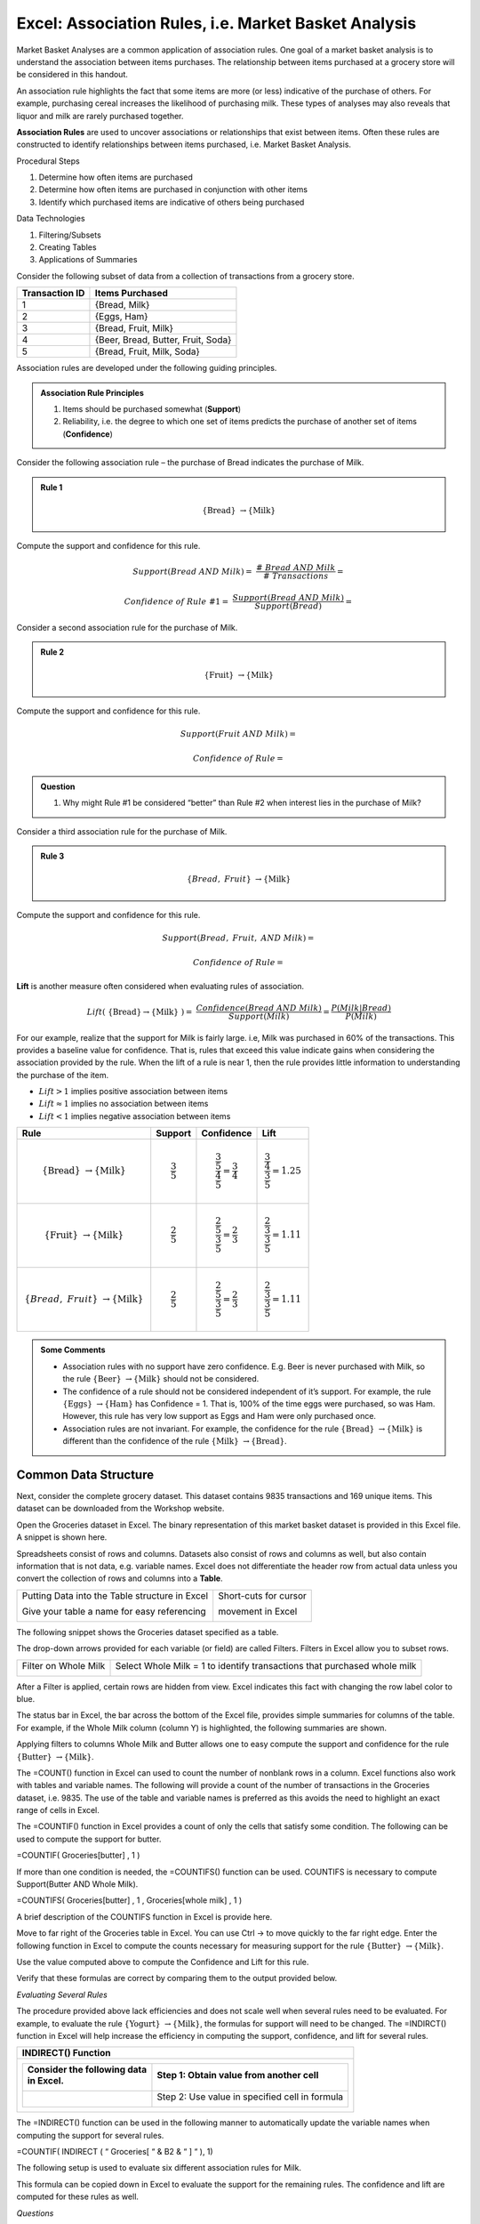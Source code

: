 Excel: Association Rules, i.e. Market Basket Analysis
=====================================================

Market Basket Analyses are a common application of association rules.
One goal of a market basket analysis is to understand the association
between items purchases. The relationship between items purchased at a
grocery store will be considered in this handout.

|image1|

An association rule highlights the fact that some items are more (or
less) indicative of the purchase of others. For example, purchasing
cereal increases the likelihood of purchasing milk. These types of
analyses may also reveals that liquor and milk are rarely purchased
together.

|image3|

**Association Rules** are used to uncover associations or relationships
that exist between items. Often these rules are constructed to identify
relationships between items purchased, i.e. Market Basket Analysis.

Procedural Steps

1. Determine how often items are purchased

2. Determine how often items are purchased in conjunction with other
   items

3. Identify which purchased items are indicative of others being
   purchased

Data Technologies

1. Filtering/Subsets

2. Creating Tables

3. Applications of Summaries

Consider the following subset of data from a collection of transactions
from a grocery store.

+------------------+--------------------------------------+
| Transaction ID   | Items Purchased                      |
+==================+======================================+
| 1                | {Bread, Milk}                        |
+------------------+--------------------------------------+
| 2                | {Eggs, Ham}                          |
+------------------+--------------------------------------+
| 3                | {Bread, Fruit, Milk}                 |
+------------------+--------------------------------------+
| 4                | {Beer, Bread, Butter, Fruit, Soda}   |
+------------------+--------------------------------------+
| 5                | {Bread, Fruit, Milk, Soda}           |
+------------------+--------------------------------------+

Association rules are developed under the following guiding principles.

.. admonition:: Association Rule Principles

    1. Items should be purchased somewhat (**Support**)

    2. Reliability, i.e. the degree to which one set of items predicts the purchase
       of another set of items (**Confidence**)

Consider the following association rule – the purchase of Bread
indicates the purchase of Milk.

.. admonition:: Rule 1   

    .. math:: \left\{ \text{Bread} \right\}\  \rightarrow \left\{ \text{Milk} \right\}

Compute the support and confidence for this rule.

.. math:: Support(Bread\ AND\ Milk) = \ \frac{\#\ Bread\ AND\ Milk}{\#\ Transactions} =  

.. math:: Confidence\ of\ Rule\ \# 1 = \ \frac{Support(Bread\ AND\ Milk)}{Support(Bread)} =

.. admontion:: Questions

    1. What is the interpretation of the Support(Bread AND Milk)?

    2. What is the interpretation of Confidence of this rule? Discuss.
       Note: Confidence is simply a conditional probability, i.e P(Milk \|
       Bread).

Consider a second association rule for the purchase of Milk.

.. admonition:: Rule 2   

    .. math:: \left\{ \text{Fruit} \right\}\  \rightarrow \left\{ \text{Milk} \right\}

Compute the support and confidence for this rule.

.. math:: Support(Fruit\ AND\ Milk) =

.. math:: Confidence\ of\ Rule =  

.. admonition:: Question

    1. Why might Rule #1 be considered “better” than Rule #2 when interest
       lies in the purchase of Milk?

Consider a third association rule for the purchase of Milk.

.. admonition:: Rule 3

    .. math:: \left\{ Bread,\ Fruit \right\}\  \rightarrow \left\{ \text{Milk} \right\}

Compute the support and confidence for this rule.

.. math:: Support(Bread,\ Fruit,\ AND\ Milk) = 

.. math:: Confidence\ of\ Rule = 

**Lift** is another measure often considered when evaluating rules of
association.

.. math:: Lift(\ \left\{ \text{Bread} \right\} \rightarrow \left\{ \text{Milk} \right\}\ ) = \ \frac{Confidence(Bread\ AND\ Milk)}{Support(Milk)} = \frac{P(Milk|Bread)}{P(Milk)} 

For our example, realize that the support for Milk is fairly large. i.e,
Milk was purchased in 60% of the transactions. This provides a baseline
value for confidence. That is, rules that exceed this value indicate
gains when considering the association provided by the rule. When the
lift of a rule is near 1, then the rule provides little information to
understanding the purchase of the item.

-  :math:`Lift > 1` implies positive association between items

-  :math:`Lift \approx 1` implies no association between items

-  :math:`Lift < 1` implies negative association between items

+---------------------------------------------------------------------------------------+-------------------------+-----------------------------------------------------------+----------------------------------------------------+
| **Rule**                                                                              | **Support**             | **Confidence**                                            | **Lift**                                           |
+=======================================================================================+=========================+===========================================================+====================================================+
| .. math:: \left\{ \text{Bread} \right\}\  \rightarrow \left\{ \text{Milk} \right\}    | .. math:: \frac{3}{5}   | .. math:: \frac{\frac{3}{5}}{\frac{4}{5}} = \frac{3}{4}   | .. math:: \frac{\frac{3}{4}}{\frac{3}{5}} = 1.25   |
+---------------------------------------------------------------------------------------+-------------------------+-----------------------------------------------------------+----------------------------------------------------+
| .. math:: \left\{ \text{Fruit} \right\}\  \rightarrow \left\{ \text{Milk} \right\}    | .. math:: \frac{2}{5}   | .. math:: \frac{\frac{2}{5}}{\frac{3}{5}} = \frac{2}{3}   | .. math:: \frac{\frac{2}{3}}{\frac{3}{5}} = 1.11   |
+---------------------------------------------------------------------------------------+-------------------------+-----------------------------------------------------------+----------------------------------------------------+
| .. math:: \left\{ Bread,\ Fruit \right\}\  \rightarrow \left\{ \text{Milk} \right\}   | .. math:: \frac{2}{5}   | .. math:: \frac{\frac{2}{5}}{\frac{3}{5}} = \frac{2}{3}   | .. math:: \frac{\frac{2}{3}}{\frac{3}{5}} = 1.11   |
+---------------------------------------------------------------------------------------+-------------------------+-----------------------------------------------------------+----------------------------------------------------+

.. admonition:: Some Comments

    -  Association rules with no support have zero confidence. E.g. Beer is
       never purchased with Milk, so the rule
       :math:`\left\{ \text{Beer} \right\}\  \rightarrow \left\{ \text{Milk} \right\}`
       should not be considered.

    -  The confidence of a rule should not be considered independent of it’s
       support. For example, the rule
       :math:`\left\{ \text{Eggs} \right\}\  \rightarrow \left\{ \text{Ham} \right\}`
       has Confidence = 1. That is, 100% of the time eggs were purchased, so
       was Ham. However, this rule has very low support as Eggs and Ham were
       only purchased once.

    -  Association rules are not invariant. For example, the confidence for
       the rule
       :math:`\left\{ \text{Bread} \right\}\  \rightarrow \left\{ \text{Milk} \right\}`
       is different than the confidence of the rule
       :math:`\left\{ \text{Milk} \right\}\  \rightarrow \left\{ \text{Bread} \right\}`.

Common Data Structure
---------------------

|image4|

Next, consider the complete grocery dataset. This dataset contains 9835
transactions and 169 unique items. This dataset can be downloaded from
the Workshop website.

|image5|

Open the Groceries dataset in Excel. The binary representation of this
market basket dataset is provided in this Excel file. A snippet is shown
here.

|image7|

Spreadsheets consist of rows and columns. Datasets also consist of rows
and columns as well, but also contain information that is not data, e.g.
variable names. Excel does not differentiate the header row from actual
data unless you convert the collection of rows and columns into a
**Table**.

+--------------------------------------------------+-------------------------+
| Putting Data into the Table structure in Excel   | Short-cuts for cursor   |
|                                                  |                         |
| |image8|                                         | movement in Excel       |
|                                                  |                         |
| Give your table a name for easy referencing      | |image10|               |
|                                                  |                         |
| |image9|                                         |                         |
+--------------------------------------------------+-------------------------+

The following snippet shows the Groceries dataset specified as a table.

|image11|

The drop-down arrows provided for each variable (or field) are called
Filters. Filters in Excel allow you to subset rows.

+------------------------+----------------------------------------------------------------------------+
| Filter on Whole Milk   | Select Whole Milk = 1 to identify transactions that purchased whole milk   |
|                        |                                                                            |
| |image12|              | |image13|                                                                  |
+------------------------+----------------------------------------------------------------------------+

After a Filter is applied, certain rows are hidden from view. Excel
indicates this fact with changing the row label color to blue.

|image14|

The status bar in Excel, the bar across the bottom of the Excel file,
provides simple summaries for columns of the table. For example, if the
Whole Milk column (column Y) is highlighted, the following summaries are
shown.

|image15|

Applying filters to columns Whole Milk and Butter allows one to easy
compute the support and confidence for the rule
:math:`\left\{ \text{Butter} \right\}\  \rightarrow \left\{ \text{Milk} \right\}`.

+------------------------------------------------------------------------------------------------------------------------------------------------------+-------------+
| +--------+---------------------------------------------------------------------------------------+                                                   |
| | Rule   | .. math:: \left\{ \text{Butter} \right\}\  \rightarrow \left\{ \text{Milk} \right\}   |                                                   |
| +--------+---------------------------------------------------------------------------------------+                                                   |
+======================================================================================================================================================+=============+
| |image16|                                                                                                                                            | |image17|   |
+------------------------------------------------------------------------------------------------------------------------------------------------------+-------------+
| -  :math:`Support(Butter\ AND\ Milk) = \ \frac{\#\ Butter\ AND\ Milk}{\#\ Transactions} = \frac{271}{9835} = 0.028`                                  |
|                                                                                                                                                      |
| -  :math:`Confidence = \ \frac{Support(Butter\ AND\ Milk)}{Support(Butter)} = \frac{\frac{271}{9835}}{\frac{545}{9835}} = \frac{271}{545} = 0.497`   |
|                                                                                                                                                      |
| -  :math:`Lift = \ \frac{\text{Confidence}}{Support(Milk)} = \frac{0.497}{\frac{2513}{9835}} = \frac{0.497}{0.256} = 1.946`                          |
+------------------------------------------------------------------------------------------------------------------------------------------------------+-------------+

The =COUNT() function in Excel can used to count the number of nonblank
rows in a column. Excel functions also work with tables and variable
names. The following will provide a count of the number of transactions
in the Groceries dataset, i.e. 9835. The use of the table and variable
names is preferred as this avoids the need to highlight an exact range
of cells in Excel.

|image18|

The =COUNTIF() function in Excel provides a count of only the cells that
satisfy some condition. The following can be used to compute the support
for butter.

=COUNTIF( Groceries[butter] , 1 )

If more than one condition is needed, the =COUNTIFS() function can be
used. COUNTIFS is necessary to compute Support(Butter AND Whole Milk).

=COUNTIFS( Groceries[butter] , 1 , Groceries[whole milk] , 1 )

A brief description of the COUNTIFS function in Excel is provide here.

|image19|

Move to far right of the Groceries table in Excel. You can use Ctrl → to
move quickly to the far right edge. Enter the following function in
Excel to compute the counts necessary for measuring support for the rule
:math:`\left\{ \text{Butter} \right\}\  \rightarrow \left\{ \text{Milk} \right\}`.

|image20|

Use the value computed above to compute the Confidence and Lift for this
rule.

|image21|

Verify that these formulas are correct by comparing them to the output
provided below.

|image22|

*Evaluating Several Rules*

The procedure provided above lack efficiencies and does not scale well
when several rules need to be evaluated. For example, to evaluate the
rule
:math:`\left\{ \text{Yogurt} \right\}\  \rightarrow \left\{ \text{Milk} \right\}`,
the formulas for support will need to be changed. The =INDIRCT()
function in Excel will help increase the efficiency in computing the
support, confidence, and lift for several rules.

+------------------------------------------------------------------------------------------+
| INDIRECT() Function                                                                      |
+==========================================================================================+
| +---------------------------------+--------------------------------------------------+   |
| | | Consider the following data   | Step 1: Obtain value from another cell           |   |
| | | in Excel.                     |                                                  |   |
| |                                 | |image24|                                        |   |
| | |image23|                       |                                                  |   |
| +=================================+==================================================+   |
| |                                 | Step 2: Use value in specified cell in formula   |   |
| |                                 |                                                  |   |
| |                                 | |image25|                                        |   |
| +---------------------------------+--------------------------------------------------+   |
+------------------------------------------------------------------------------------------+

The =INDIRECT() function can be used in the following manner to
automatically update the variable names when computing the support for
several rules.

=COUNTIF( INDIRECT ( “ Groceries[ “ & B2 & “ ] “ ), 1)

The following setup is used to evaluate six different association rules
for Milk.

|image26|

This formula can be copied down in Excel to evaluate the support for the
remaining rules. The confidence and lift are computed for these rules as
well.

|image27|

*Questions*

1. The Lift for
   :math:`\left\{ \text{Cereal} \right\}\  \rightarrow \left\{ \text{Milk} \right\}`
   is about 2.5 which is fairly high. Thus, given that the transaction
   includes cereal, there is 2.5 fold increase in the likelihood of milk
   being purchased.

   a. Compute Support(Cereal AND Milk).

   b. This value is fairly low. Why does a low support value negate the
      usefulness of a rule?

2. The Lift value for the rule
   :math:`\left\{ \text{Canned\ Beer} \right\}\  \rightarrow \left\{ \text{Milk} \right\}`
   is lowest on this list. What can be said about the purchase of Canned
   Beer AND Milk?

3. Which of these rules is least useful in the prediction of Milk?
   Explain how you made this determination.

*Task*

Use Excel to obtain the Confidence and Lift for all association rules
for Whole Milk where only single items are considered on the left.

-  Copy all variable names and paste them into a single column. This can
   be done using Paste Special – specify Values and Transpose when
   pasting.

-  The =CONCATENATE() function can be used to create the Rule column,
   i.e. =CONCATENATE(“{“,B2,”} -> {Milk}”).

+----------------------------------------------------+--------------------+
| Specify Values and Transpose under Paste Special   | Output for Rules   |
|                                                    |                    |
| |image28|                                          | |image29|          |
+----------------------------------------------------+--------------------+

.. |http://imagesus.homeaway.com/mda01/f4e2379a-d720-459f-b9c0-9999fc559022.1.6| image:: img/h7/media/image1.jpeg
   :width: 1.91575in
   :height: 1.43697in
.. |image1| image:: img/h7/media/image2.png
   :width: 4.50in
   :height: 1.86in
.. |image2| image:: img/h7/media/image3.png
   :width: 3.56109in
   :height: 2.40259in
.. |image3| image:: img/h7/media/image4.png
   :width: 4.77567in
   :height: 3.50420in
.. |image4| image:: img/h7/media/image5.png
   :width: 4.30in
   :height: 1.60in
.. |image5| image:: img/h7/media/image6.png
   :width: 4.86in
   :height: 1.44in
.. |image6| image:: img/h7/media/image7.png
   :width: 4.86in
   :height: 1.44in
.. |http://www.clipartbest.com/cliparts/dT8/Kqr/dT8KqrGTe.png| image:: img/h7/media/image7.png
   :width: 1.00000in
   :height: 0.95667in
.. |image7| image:: img/h7/media/image8.png
   :width: 5.65924in
   :height: 1.54783in
.. |image8| image:: img/h7/media/image9.png
   :width: 1.88060in
   :height: 0.99254in
.. |image9| image:: img/h7/media/image10.png
   :width: 2.47015in
   :height: 0.75512in
.. |image10| image:: img/h7/media/image11.png
   :width: 1.53748in
   :height: 2.08209in
.. |image11| image:: img/h7/media/image12.png
   :width: 4.78151in
   :height: 1.80379in
.. |image12| image:: img/h7/media/image13.png
   :width: 1.39496in
   :height: 1.60808in
.. |image13| image:: img/h7/media/image14.png
   :width: 2.68750in
   :height: 1.06250in
.. |image14| image:: img/h7/media/image15.png
   :width: 4.08298in
   :height: 1.19130in
.. |image15| image:: img/h7/media/image16.png
   :width: 5.80501in
   :height: 0.41739in
.. |image16| image:: img/h7/media/image17.png
   :width: 4.82in
   :height: 1.65420in
.. |image17| image:: img/h7/media/image18.png
   :width: 2.86101in
   :height: 1.62185in
.. |image18| image:: img/h7/media/image19.png
   :width: 4.04478in
   :height: 0.74083in
.. |image19| image:: img/h7/media/image20.png
   :width: 3.60870in
   :height: 0.98419in
.. |image20| image:: img/h7/media/image21.png
   :width: 5.66276in
   :height: 1.40298in
.. |image21| image:: img/h7/media/image22.png
   :width: 5.76119in
   :height: 2.02442in
.. |image22| image:: img/h7/media/image23.png
   :width: 2.38567in
   :height: 1.80000in
.. |image23| image:: img/h7/media/image24.png
   :width: 1.72174in
   :height: 1.09305in
.. |image24| image:: img/h7/media/image25.png
   :width: 2.55186in
   :height: 0.86957in
.. |image25| image:: img/h7/media/image26.png
   :width: 2.33044in
   :height: 0.77142in
.. |image26| image:: img/h7/media/image27.png
   :width: 5.00000in
   :height: 1.18536in
.. |image27| image:: img/h7/media/image28.png
   :width: 6.50000in
   :height: 1.43056in
.. |image28| image:: img/h7/media/image29.png
   :width: 1.85729in
   :height: 1.63478in
.. |image29| image:: img/h7/media/image4.png
   :width: 3.80411in
   :height: 2.79130in
